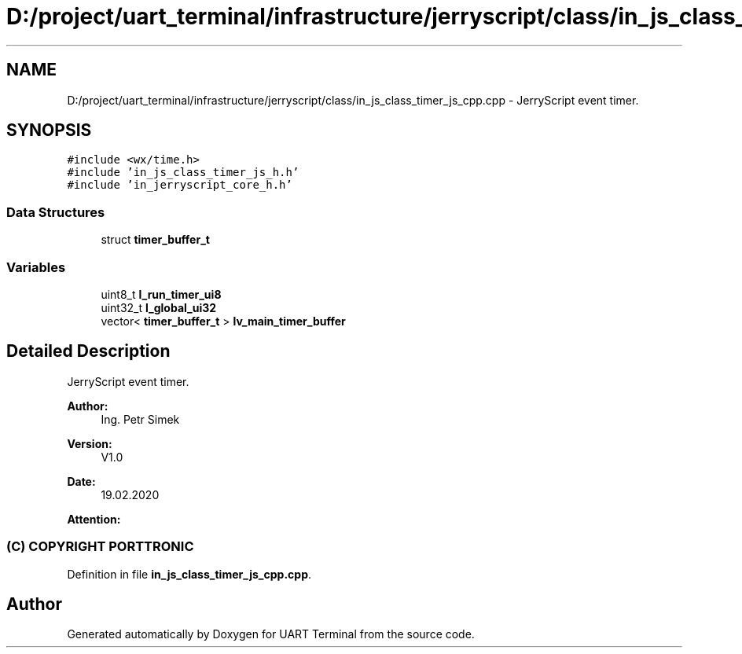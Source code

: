.TH "D:/project/uart_terminal/infrastructure/jerryscript/class/in_js_class_timer_js_cpp.cpp" 3 "Mon Apr 20 2020" "Version V2.0" "UART Terminal" \" -*- nroff -*-
.ad l
.nh
.SH NAME
D:/project/uart_terminal/infrastructure/jerryscript/class/in_js_class_timer_js_cpp.cpp \- JerryScript event timer\&.  

.SH SYNOPSIS
.br
.PP
\fC#include <wx/time\&.h>\fP
.br
\fC#include 'in_js_class_timer_js_h\&.h'\fP
.br
\fC#include 'in_jerryscript_core_h\&.h'\fP
.br

.SS "Data Structures"

.in +1c
.ti -1c
.RI "struct \fBtimer_buffer_t\fP"
.br
.in -1c
.SS "Variables"

.in +1c
.ti -1c
.RI "uint8_t \fBl_run_timer_ui8\fP"
.br
.ti -1c
.RI "uint32_t \fBl_global_ui32\fP"
.br
.ti -1c
.RI "vector< \fBtimer_buffer_t\fP > \fBlv_main_timer_buffer\fP"
.br
.in -1c
.SH "Detailed Description"
.PP 
JerryScript event timer\&. 


.PP
\fBAuthor:\fP
.RS 4
Ing\&. Petr Simek 
.RE
.PP
\fBVersion:\fP
.RS 4
V1\&.0 
.RE
.PP
\fBDate:\fP
.RS 4
19\&.02\&.2020 
.RE
.PP
\fBAttention:\fP
.RS 4
.SS "(C) COPYRIGHT PORTTRONIC"
.RE
.PP

.PP
Definition in file \fBin_js_class_timer_js_cpp\&.cpp\fP\&.
.SH "Author"
.PP 
Generated automatically by Doxygen for UART Terminal from the source code\&.
